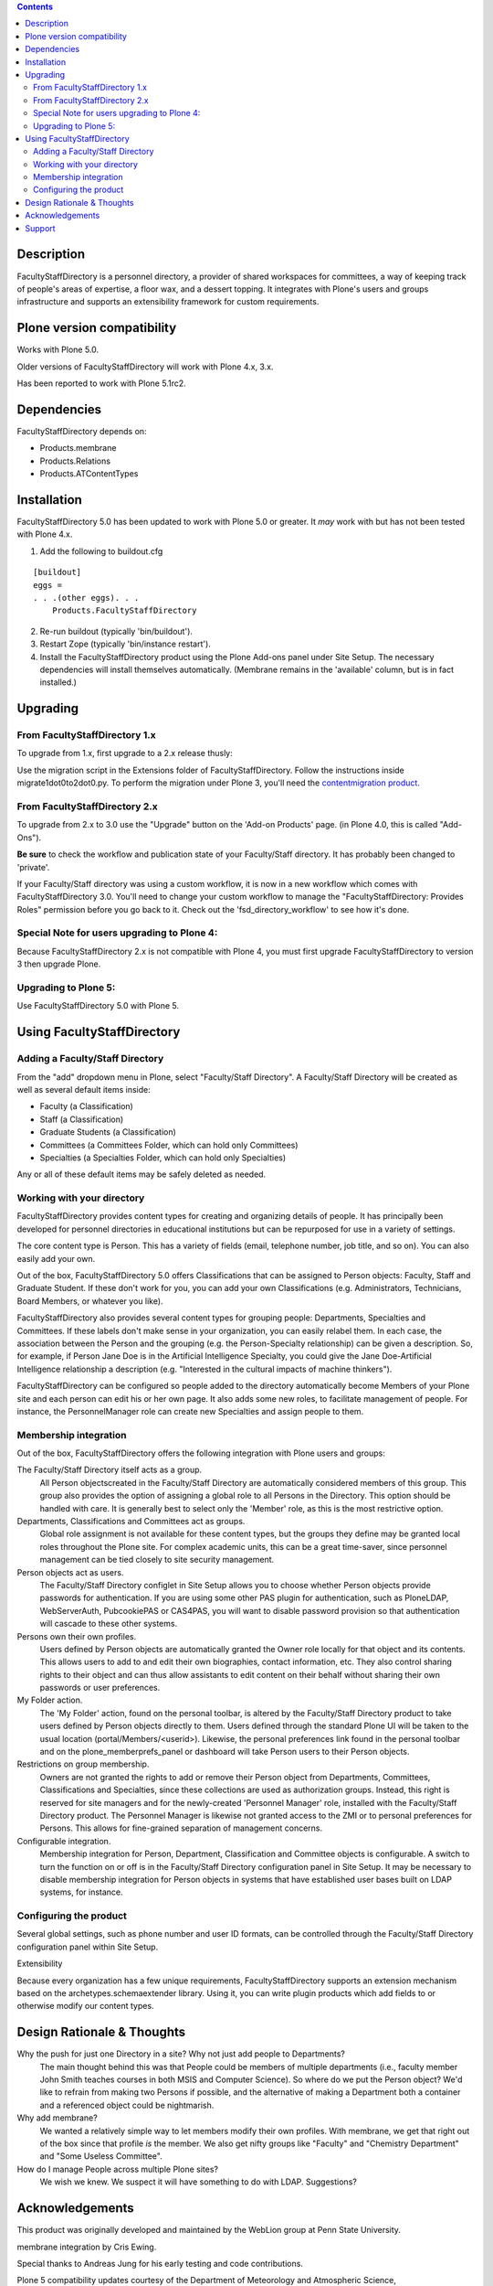 .. contents::

Description
===========

FacultyStaffDirectory is a personnel directory, a provider of shared workspaces
for committees, a way of keeping track of people's areas of expertise, a floor
wax, and a dessert topping. It integrates with Plone's users and groups
infrastructure and supports an extensibility framework for custom requirements.

Plone version compatibility
===========================

Works with Plone 5.0.

Older versions of FacultyStaffDirectory will work with Plone 4.x, 3.x.

Has been reported to work with Plone 5.1rc2.


Dependencies
============
    
FacultyStaffDirectory depends on:

- Products.membrane
- Products.Relations
- Products.ATContentTypes


Installation
============

FacultyStaffDirectory 5.0 has been updated to work with Plone 5.0 or
greater. It *may* work with but has not been tested with Plone 4.x.

1.  Add the following to buildout.cfg

::

    [buildout]
    eggs =
    . . .(other eggs). . .
        Products.FacultyStaffDirectory

2.  Re-run buildout (typically 'bin/buildout').

3.  Restart Zope (typically 'bin/instance restart').

4.  Install the FacultyStaffDirectory product using the Plone Add-ons
    panel under Site Setup. The necessary dependencies will install
    themselves automatically. (Membrane remains in the 'available'
    column, but is in fact installed.)


Upgrading
=========

From FacultyStaffDirectory 1.x
------------------------------

To upgrade from 1.x, first upgrade to a 2.x release thusly:

Use the migration script in the Extensions folder of
FacultyStaffDirectory. Follow the instructions inside
migrate1dot0to2dot0.py. To perform the migration under Plone
3, you'll need the `contentmigration product`_.

.. _contentmigration product: 
   http://svn.plone.org/svn/collective/Products.contentmigration

From FacultyStaffDirectory 2.x
------------------------------

To upgrade from 2.x to 3.0 use the "Upgrade" button on the 'Add-on Products'
page. (in Plone 4.0, this is called "Add-Ons").

**Be sure** to check the workflow and publication state of your Faculty/Staff
directory. It has probably been changed to 'private'.

If your Faculty/Staff directory was using a custom workflow, it is now in a new
workflow which comes with FacultyStaffDirectory 3.0. You'll need to change your
custom workflow to manage the "FacultyStaffDirectory: Provides Roles" permission
before you go back to it. Check out the 'fsd_directory_workflow' to see how it's
done.

Special Note for users upgrading to Plone 4:
--------------------------------------------

Because FacultyStaffDirectory 2.x is not compatible with Plone 4, you must first
upgrade FacultyStaffDirectory to version 3 then upgrade Plone.

Upgrading to Plone 5:
---------------------

Use FacultyStaffDirectory 5.0 with Plone 5.


Using FacultyStaffDirectory
===========================

Adding a Faculty/Staff Directory
--------------------------------

From the "add" dropdown menu in Plone, select "Faculty/Staff Directory". A
Faculty/Staff Directory will be created as well as several default items inside:

* Faculty (a Classification)

* Staff (a Classification)

* Graduate Students (a Classification)

* Committees (a Committees Folder, which can hold only Committees)

* Specialties (a Specialties Folder, which can hold only Specialties)

Any or all of these default items may be safely deleted as needed.

Working with your directory
---------------------------

FacultyStaffDirectory provides content types for creating and organizing details
of people. It has principally been developed for personnel directories in
educational institutions but can be repurposed for use in a variety of settings.

The core content type is Person. This has a variety of fields (email, telephone
number, job title, and so on). You can also easily add your own.

Out of the box, FacultyStaffDirectory 5.0 offers Classifications that can be
assigned to Person objects: Faculty, Staff and Graduate Student. If these don't
work for you, you can add your own Classifications (e.g. Administrators,
Technicians, Board Members, or whatever you like).

FacultyStaffDirectory also provides several content types for grouping people:
Departments, Specialties and Committees. If these labels don't make sense in
your organization, you can easily relabel them. In each case, the association
between the Person and the grouping (e.g. the Person-Specialty relationship) can
be given a description. So, for example, if Person Jane Doe is in the Artificial
Intelligence Specialty, you could give the Jane Doe-Artificial Intelligence
relationship a description (e.g. "Interested in the cultural impacts of machine
thinkers").

FacultyStaffDirectory can be configured so people added to the directory
automatically become Members of your Plone site and each person can edit his or
her own page. It also adds some new roles, to facilitate management of people.
For instance, the PersonnelManager role can create new Specialties and assign
people to them.

Membership integration
----------------------

Out of the box, FacultyStaffDirectory offers the following integration with
Plone users and groups:

The Faculty/Staff Directory itself acts as a group.
  All Person objectscreated in the Faculty/Staff Directory are automatically 
  considered members of this group. This group also provides the option of 
  assigning a global role to all Persons in the Directory. This option should be 
  handled with care. It is generally best to select only the 'Member' role, as 
  this is the most restrictive option.

Departments, Classifications and Committees act as groups.
  Global role assignment is not available for these
  content types, but the groups they define may be granted
  local roles throughout the Plone site.  For complex
  academic units, this can be a great time-saver, since
  personnel management can be tied closely to site
  security management.

Person objects act as users.
  The Faculty/Staff Directory configlet in Site Setup
  allows you to choose whether Person objects provide
  passwords for authentication. If you are using some
  other PAS plugin for authentication, such as PloneLDAP,
  WebServerAuth, PubcookiePAS or CAS4PAS, you will want to
  disable password provision so that authentication will
  cascade to these other systems.

Persons own their own profiles.
  Users defined by Person objects are automatically granted the
  Owner role locally for that object and its contents.  This
  allows users to add to and edit their own biographies, contact
  information, etc.  They also control sharing rights to their
  object and can thus allow assistants to edit content on their
  behalf without sharing their own passwords or user
  preferences.

My Folder action.
  The 'My Folder' action, found on the personal toolbar, is
  altered by the Faculty/Staff Directory product to take users
  defined by Person objects directly to them. Users defined
  through the standard Plone UI will be taken to the usual
  location (portal/Members/<userid>).  Likewise, the personal
  preferences link found in the personal toolbar and on the
  plone_memberprefs_panel or dashboard will take Person users to
  their Person objects.

Restrictions on group membership.
  Owners are not granted the rights to add or remove their
  Person object from Departments, Committees, Classifications
  and Specialties, since these collections are used as
  authorization groups. Instead, this right is reserved for site
  managers and for the newly-created 'Personnel Manager' role,
  installed with the Faculty/Staff Directory product. The
  Personnel Manager is likewise not granted access to the ZMI or
  to personal preferences for Persons. This allows for
  fine-grained separation of management concerns.

Configurable integration.
  Membership integration for Person, Department, Classification
  and Committee objects is configurable.  A switch to turn the    
  function on or off is in the Faculty/Staff Directory
  configuration panel in Site Setup.  It may be necessary to
  disable membership integration for Person objects in systems
  that have established user bases built on LDAP systems, for
  instance.

Configuring the product
-----------------------

Several global settings, such as phone number and user ID formats, can be
controlled through the Faculty/Staff Directory configuration panel within Site
Setup.

Extensibility

Because every organization has a few unique requirements, FacultyStaffDirectory
supports an extension mechanism based on the archetypes.schemaextender library.
Using it, you can write plugin products which add fields to or otherwise modify
our content types. 

Design Rationale & Thoughts
===========================

Why the push for just one Directory in a site? Why not just add people to Departments?
  The main thought behind this was that People could be members
  of multiple departments (i.e., faculty member John Smith
  teaches courses in both MSIS and Computer Science). So where
  do we put the Person object?  We'd like to refrain from making
  two Persons if possible, and the alternative of making a
  Department both a container and a referenced object could be
  nightmarish.

Why add membrane?
  We wanted a relatively simple way to let members modify their own
  profiles. With membrane, we get that right out of the box since that
  profile *is* the member. We also get nifty groups like "Faculty" and
  "Chemistry Department" and "Some Useless Committee".

How do I manage People across multiple Plone sites?
  We wish we knew. We suspect it will have something to do with LDAP.
  Suggestions?


Acknowledgements
================

This product was originally developed and maintained by the WebLion
group at Penn State University.

membrane integration by Cris Ewing.

Special thanks to Andreas Jung for his early testing and code contributions.

Plone 5 compatibility updates courtesy of the Department of Meteorology and Atmospheric Science, http://www.met.psu.edu


Support
=======

* Report bugs by filing tickets at https://github.com/collective/Products.FacultyStaffDirectory/issues 

